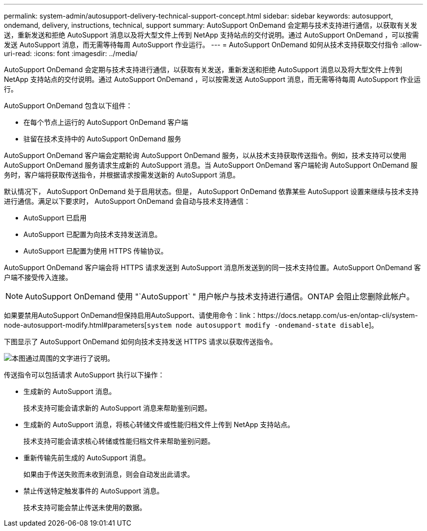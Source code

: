 ---
permalink: system-admin/autosupport-delivery-technical-support-concept.html 
sidebar: sidebar 
keywords: autosupport, ondemand, delivery, instructions, technical, support 
summary: AutoSupport OnDemand 会定期与技术支持进行通信，以获取有关发送，重新发送和拒绝 AutoSupport 消息以及将大型文件上传到 NetApp 支持站点的交付说明。通过 AutoSupport OnDemand ，可以按需发送 AutoSupport 消息，而无需等待每周 AutoSupport 作业运行。 
---
= AutoSupport OnDemand 如何从技术支持获取交付指令
:allow-uri-read: 
:icons: font
:imagesdir: ../media/


[role="lead"]
AutoSupport OnDemand 会定期与技术支持进行通信，以获取有关发送，重新发送和拒绝 AutoSupport 消息以及将大型文件上传到 NetApp 支持站点的交付说明。通过 AutoSupport OnDemand ，可以按需发送 AutoSupport 消息，而无需等待每周 AutoSupport 作业运行。

AutoSupport OnDemand 包含以下组件：

* 在每个节点上运行的 AutoSupport OnDemand 客户端
* 驻留在技术支持中的 AutoSupport OnDemand 服务


AutoSupport OnDemand 客户端会定期轮询 AutoSupport OnDemand 服务，以从技术支持获取传送指令。例如，技术支持可以使用 AutoSupport OnDemand 服务请求生成新的 AutoSupport 消息。当 AutoSupport OnDemand 客户端轮询 AutoSupport OnDemand 服务时，客户端将获取传送指令，并根据请求按需发送新的 AutoSupport 消息。

默认情况下， AutoSupport OnDemand 处于启用状态。但是， AutoSupport OnDemand 依靠某些 AutoSupport 设置来继续与技术支持进行通信。满足以下要求时， AutoSupport OnDemand 会自动与技术支持通信：

* AutoSupport 已启用
* AutoSupport 已配置为向技术支持发送消息。
* AutoSupport 已配置为使用 HTTPS 传输协议。


AutoSupport OnDemand 客户端会将 HTTPS 请求发送到 AutoSupport 消息所发送到的同一技术支持位置。AutoSupport OnDemand 客户端不接受传入连接。

[NOTE]
====
AutoSupport OnDemand 使用 "`AutoSupport` " 用户帐户与技术支持进行通信。ONTAP 会阻止您删除此帐户。

====
如果要禁用AutoSupport OnDemand但保持启用AutoSupport、请使用命令：link：https://docs.netapp.com/us-en/ontap-cli/system-node-autosupport-modify.html#parameters[`system node autosupport modify -ondemand-state disable`]。

下图显示了 AutoSupport OnDemand 如何向技术支持发送 HTTPS 请求以获取传送指令。

image:autosupport-ondemand.gif["本图通过周围的文字进行了说明。"]

传送指令可以包括请求 AutoSupport 执行以下操作：

* 生成新的 AutoSupport 消息。
+
技术支持可能会请求新的 AutoSupport 消息来帮助鉴别问题。

* 生成新的 AutoSupport 消息，将核心转储文件或性能归档文件上传到 NetApp 支持站点。
+
技术支持可能会请求核心转储或性能归档文件来帮助鉴别问题。

* 重新传输先前生成的 AutoSupport 消息。
+
如果由于传送失败而未收到消息，则会自动发出此请求。

* 禁止传送特定触发事件的 AutoSupport 消息。
+
技术支持可能会禁止传送未使用的数据。



